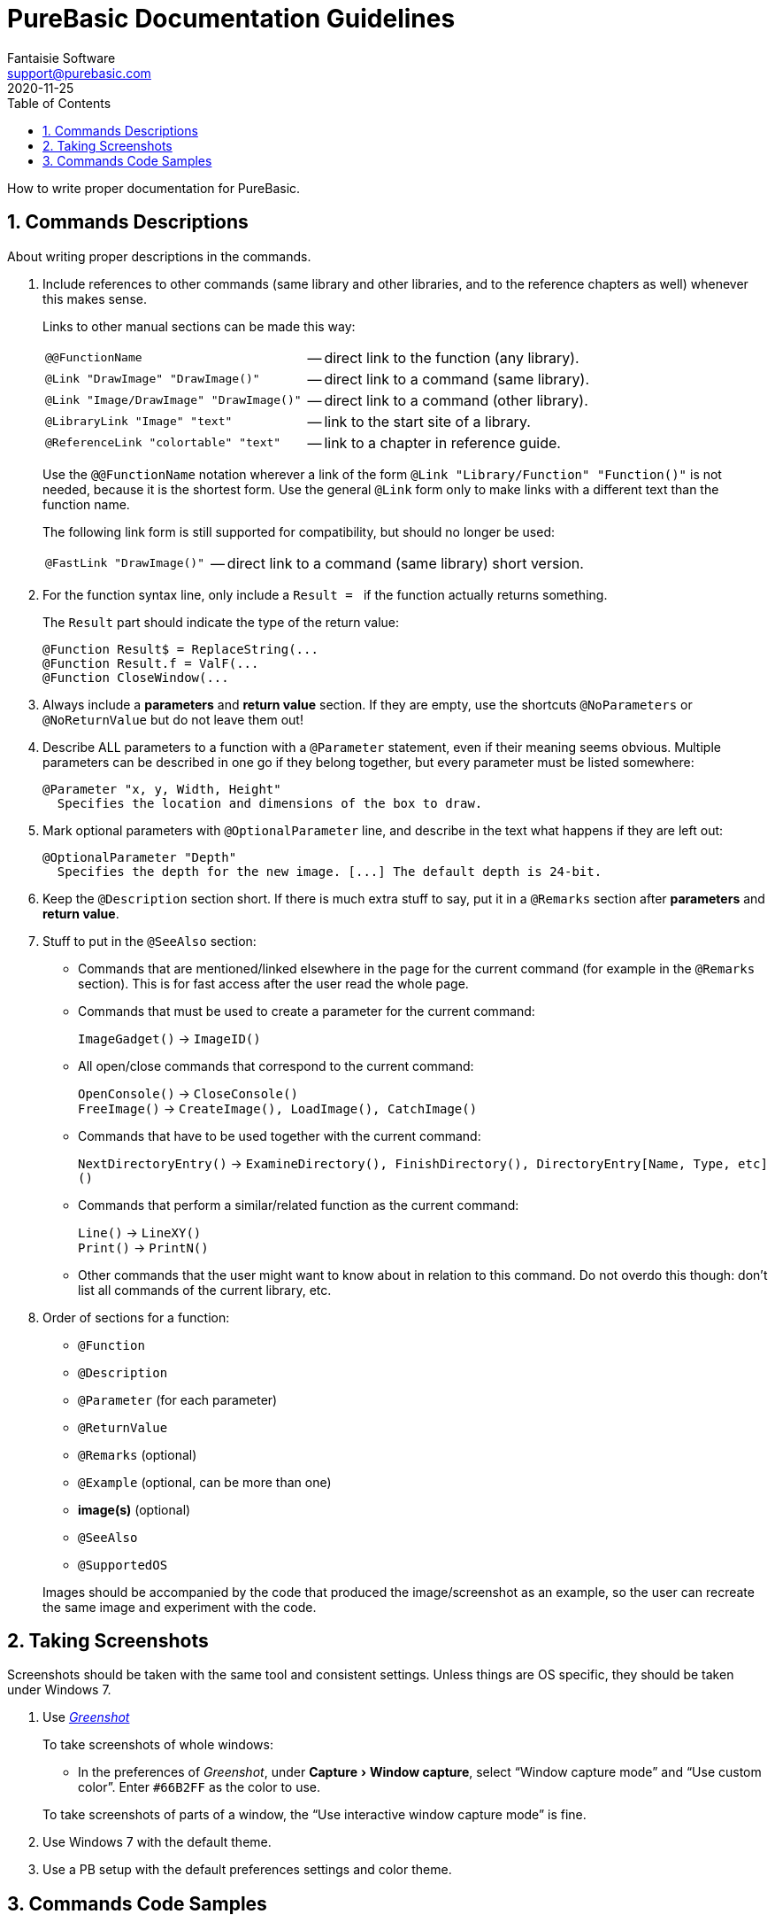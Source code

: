 = PureBasic Documentation Guidelines
Fantaisie Software <support@purebasic.com>
:revdate: 2020-11-25
:lang: en
// TOC Settings:
:toclevels: 5
:toc: left
// Sections Numbering:
:sectnums:
:sectnumlevels: 2
// Cross References:
:xrefstyle: short
:section-refsig: Sect.
// Misc Settings:
:experimental:
:icons: font
:linkattrs:
:reproducible:
:sectanchors:

// *****************************************************************************
// *                            Document Preamble                              *
// *****************************************************************************

How to write proper documentation for PureBasic.


== Commands Descriptions

About writing proper descriptions in the commands.


. Include references to other commands (same library and other libraries, and to the reference chapters as well) whenever this makes sense.
+
--
Links to other manual sections can be made this way:

[horizontal]
`@@FunctionName`                        :: -- direct link to the function (any library).
`@Link "DrawImage" "DrawImage()"`       :: -- direct link to a command (same library).
`@Link "Image/DrawImage" "DrawImage()"` :: -- direct link to a command (other library).
`@LibraryLink "Image" "text"`           :: -- link to the start site of a library.
`@ReferenceLink "colortable" "text"`    :: -- link to a chapter in reference guide.

Use the `@@FunctionName` notation wherever a link of the form `@Link "Library/Function" "Function()"` is not needed, because it is the shortest form.
Use the general `@Link` form only to make links with a different text than the function name.

The following link form is still supported for compatibility, but should no longer be used:

[horizontal]
`@FastLink "DrawImage()"` :: -- direct link to a command (same library) short version.
--

. For the function syntax line, only include a `Result ={nbsp}` if the function actually returns something.
+
--
The `Result` part should indicate the type of the return value:

-------------------------------------
@Function Result$ = ReplaceString(...
@Function Result.f = ValF(...
@Function CloseWindow(...
-------------------------------------
--

. Always include a *parameters* and *return value* section.
If they are empty, use the shortcuts `@NoParameters` or `@NoReturnValue` but do not leave them out!

. Describe ALL parameters to a function with a `@Parameter` statement, even if their meaning seems obvious.
Multiple parameters can be described in one go if they belong together, but every parameter must be listed somewhere:
+
-----------------------------------------------------------
@Parameter "x, y, Width, Height"
  Specifies the location and dimensions of the box to draw.
-----------------------------------------------------------

. Mark optional parameters with `@OptionalParameter` line, and describe in the text what happens if they are left out:
+
---------------------------------------------------------------------------
@OptionalParameter "Depth"
  Specifies the depth for the new image. [...] The default depth is 24-bit.
---------------------------------------------------------------------------

. Keep the `@Description` section short.
If there is much extra stuff to say, put it in a `@Remarks` section after *parameters* and *return value*.

. Stuff to put in the `@SeeAlso` section:

** Commands that are mentioned/linked elsewhere in the page for the current command (for example in the `@Remarks` section).
This is for fast access after the user read the whole page.

** Commands that must be used to create a parameter for the current command:
+
`ImageGadget()` -> `ImageID()`

** All open/close commands that correspond to the current command:
+
`OpenConsole()` -> `CloseConsole()` +
`FreeImage()`   -> `CreateImage(), LoadImage(), CatchImage()`

** Commands that have to be used together with the current command:
+
`NextDirectoryEntry()` -> `ExamineDirectory(), FinishDirectory(), DirectoryEntry[Name, Type, etc]()`

** Commands that perform a similar/related function as the current command:
+
`Line()`  -> `LineXY()` +
`Print()` -> `PrintN()`

** Other commands that the user might want to know about in relation to this command.
Do not overdo this though: don't list all commands of the current library, etc.

. Order of sections for a function:
** `@Function`
** `@Description`
** `@Parameter` (for each parameter)
** `@ReturnValue`
** `@Remarks` (optional)
** `@Example` (optional, can be more than one)
** *image(s)* (optional)
** `@SeeAlso`
** `@SupportedOS`

+
Images should be accompanied by the code that produced the image/screenshot as an example, so the user can recreate the same image and experiment with the code.



== Taking Screenshots

Screenshots should be taken with the same tool and consistent settings.
Unless things are OS specific, they should be taken under Windows 7.


. Use https://getgreenshot.org[_Greenshot_^,title="Go to Greenshot website"]
+
--
To take screenshots of whole windows:

* In the preferences of _Greenshot_, under menu:Capture[Window capture], select "`Window capture mode`" and "`Use custom color`".
Enter `#66B2FF` as the color to use.

To take screenshots of parts of a window, the "`Use interactive window capture mode`" is fine.
--

. Use Windows 7 with the default theme.

. Use a PB setup with the default preferences settings and color theme.



== Commands Code Samples

About the sample codes in the commands (the goal is to have consistent looking code sources).


. Always uses a 2 spaces indent, also before the first statement:
+
-------------
@Code
  If a = 10
    If b = 10
    EndIf
  EndIf
@EndCode
-------------

. Don't use type if not absolutely necessary (no `.w`, `.b`) as it makes the code a bit harder to read.
+
--
.OK:
-----------------
  For k = 0 To 10

  Next
-----------------

.Wrong:
-------------------
  For k.w = 0 To 10

  Next
-------------------
--

. Put spaces between parameters, operations, constants, etc.
+
--
.OK:
--------------------------------------------------------------------------------
  If OpenWindow(0, 0, 0, 100, 100, "Test", #PB_Window_SystemMenu | #PB_MaximizeGadget)

  EndIf
--------------------------------------------------------------------------------

.Wrong:
------------------------------------------------------------------------------
  If OpenWindow(0,0,0,100,100,"Test",#PB_Window_SystemMenu|#PB_MaximizeGadget)

  EndIf
------------------------------------------------------------------------------
--

. Don't use the `End`, `FreeXXX()`, `CloseXXX()` statement unless necessary.
It makes the code clearer:
+
--
.OK:
--------------------------------------------------------------------------------
@Code
  OpenConsole()

  If ReadFile(0, "C:\Test.txt")
    PrintN(ReadString())
  EndIf
@EndCode
--------------------------------------------------------------------------------

.Wrong:
------------------------------------------------------------------------------
@Code
  OpenConsole()

  If ReadFile(0, "C:\Test.txt")
    PrintN(ReadString())
    CloseFile(0)
  EndIf

  CloseConsole()
  End
@EndCode
------------------------------------------------------------------------------
--

. The variables, etc. should be mixed-case, without `_`:

** _[.green]#OK:#_ `MyVariable`
** _[.red]#Wrong:#_ `my_variable`, `My_Variable`

. Add more here if needed :p !

// EOF //
